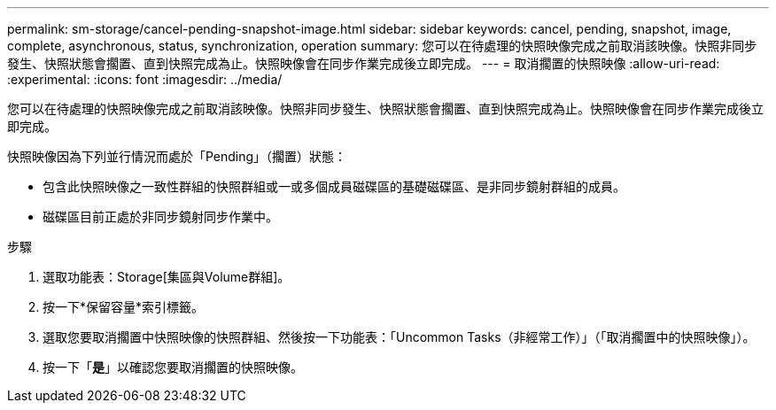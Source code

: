 ---
permalink: sm-storage/cancel-pending-snapshot-image.html 
sidebar: sidebar 
keywords: cancel, pending, snapshot, image, complete, asynchronous, status, synchronization, operation 
summary: 您可以在待處理的快照映像完成之前取消該映像。快照非同步發生、快照狀態會擱置、直到快照完成為止。快照映像會在同步作業完成後立即完成。 
---
= 取消擱置的快照映像
:allow-uri-read: 
:experimental: 
:icons: font
:imagesdir: ../media/


[role="lead"]
您可以在待處理的快照映像完成之前取消該映像。快照非同步發生、快照狀態會擱置、直到快照完成為止。快照映像會在同步作業完成後立即完成。

快照映像因為下列並行情況而處於「Pending」（擱置）狀態：

* 包含此快照映像之一致性群組的快照群組或一或多個成員磁碟區的基礎磁碟區、是非同步鏡射群組的成員。
* 磁碟區目前正處於非同步鏡射同步作業中。


.步驟
. 選取功能表：Storage[集區與Volume群組]。
. 按一下*保留容量*索引標籤。
. 選取您要取消擱置中快照映像的快照群組、然後按一下功能表：「Uncommon Tasks（非經常工作）」（「取消擱置中的快照映像」）。
. 按一下「*是*」以確認您要取消擱置的快照映像。

